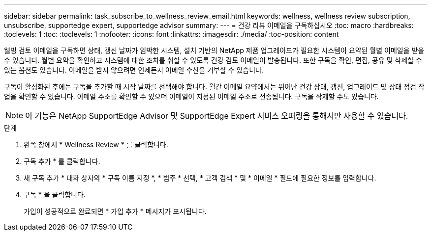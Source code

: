 ---
sidebar: sidebar 
permalink: task_subscribe_to_wellness_review_email.html 
keywords: wellness, wellness review subscription, unsubscribe, supportedge expert, supportedge advisor 
summary:  
---
= 건강 리뷰 이메일을 구독하십시오
:toc: macro
:hardbreaks:
:toclevels: 1
:toc: 
:toclevels: 1
:nofooter: 
:icons: font
:linkattrs: 
:imagesdir: ./media/
:toc-position: content


[role="lead"]
웰빙 검토 이메일을 구독하면 상태, 갱신 날짜가 임박한 시스템, 설치 기반의 NetApp 제품 업그레이드가 필요한 시스템이 요약된 월별 이메일을 받을 수 있습니다. 월별 요약을 확인하고 시스템에 대한 조치를 취할 수 있도록 건강 검토 이메일이 발송됩니다. 또한 구독을 확인, 편집, 공유 및 삭제할 수 있는 옵션도 있습니다. 이메일을 받지 않으려면 언제든지 이메일 수신을 거부할 수 있습니다.

구독이 활성화된 후에는 구독을 추가할 때 시작 날짜를 선택해야 합니다. 월간 이메일 요약에서는 뛰어난 건강 상태, 갱신, 업그레이드 및 상태 점검 작업을 확인할 수 있습니다. 이메일 주소를 확인할 수 있으며 이메일이 지정된 이메일 주소로 전송됩니다. 구독을 삭제할 수도 있습니다.


NOTE: 이 기능은 NetApp SupportEdge Advisor 및 SupportEdge Expert 서비스 오퍼링을 통해서만 사용할 수 있습니다.

.단계
. 왼쪽 창에서 * Wellness Review * 를 클릭합니다.
. 구독 추가 * 를 클릭합니다.
. 새 구독 추가 * 대화 상자의 * 구독 이름 지정 *, * 범주 * 선택, * 고객 검색 * 및 * 이메일 * 필드에 필요한 정보를 입력합니다.
. 구독 * 을 클릭합니다.
+
가입이 성공적으로 완료되면 * 가입 추가 * 메시지가 표시됩니다.


